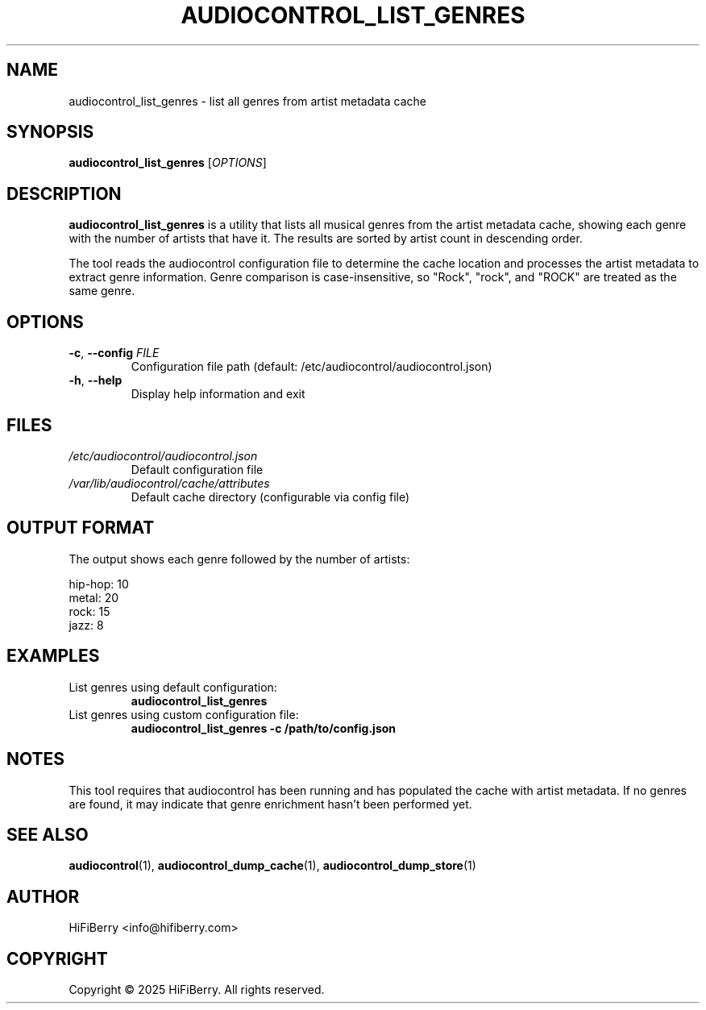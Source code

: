 .TH AUDIOCONTROL_LIST_GENRES 1 "July 2025" "AudioControl Manual" "User Commands"
.SH NAME
audiocontrol_list_genres \- list all genres from artist metadata cache
.SH SYNOPSIS
.B audiocontrol_list_genres
[\fIOPTIONS\fR]
.SH DESCRIPTION
.B audiocontrol_list_genres
is a utility that lists all musical genres from the artist metadata cache,
showing each genre with the number of artists that have it. The results are
sorted by artist count in descending order.
.PP
The tool reads the audiocontrol configuration file to determine the cache
location and processes the artist metadata to extract genre information.
Genre comparison is case-insensitive, so "Rock", "rock", and "ROCK" are
treated as the same genre.
.SH OPTIONS
.TP
.BR \-c ", " \-\-config " " \fIFILE\fR
Configuration file path (default: /etc/audiocontrol/audiocontrol.json)
.TP
.BR \-h ", " \-\-help
Display help information and exit
.SH FILES
.TP
.I /etc/audiocontrol/audiocontrol.json
Default configuration file
.TP
.I /var/lib/audiocontrol/cache/attributes
Default cache directory (configurable via config file)
.SH OUTPUT FORMAT
The output shows each genre followed by the number of artists:
.PP
.nf
hip-hop: 10
metal: 20
rock: 15
jazz: 8
.fi
.SH EXAMPLES
.TP
List genres using default configuration:
.B audiocontrol_list_genres
.TP
List genres using custom configuration file:
.B audiocontrol_list_genres -c /path/to/config.json
.SH NOTES
This tool requires that audiocontrol has been running and has populated
the cache with artist metadata. If no genres are found, it may indicate
that genre enrichment hasn't been performed yet.
.SH SEE ALSO
.BR audiocontrol (1),
.BR audiocontrol_dump_cache (1),
.BR audiocontrol_dump_store (1)
.SH AUTHOR
HiFiBerry <info@hifiberry.com>
.SH COPYRIGHT
Copyright \(co 2025 HiFiBerry. All rights reserved.
